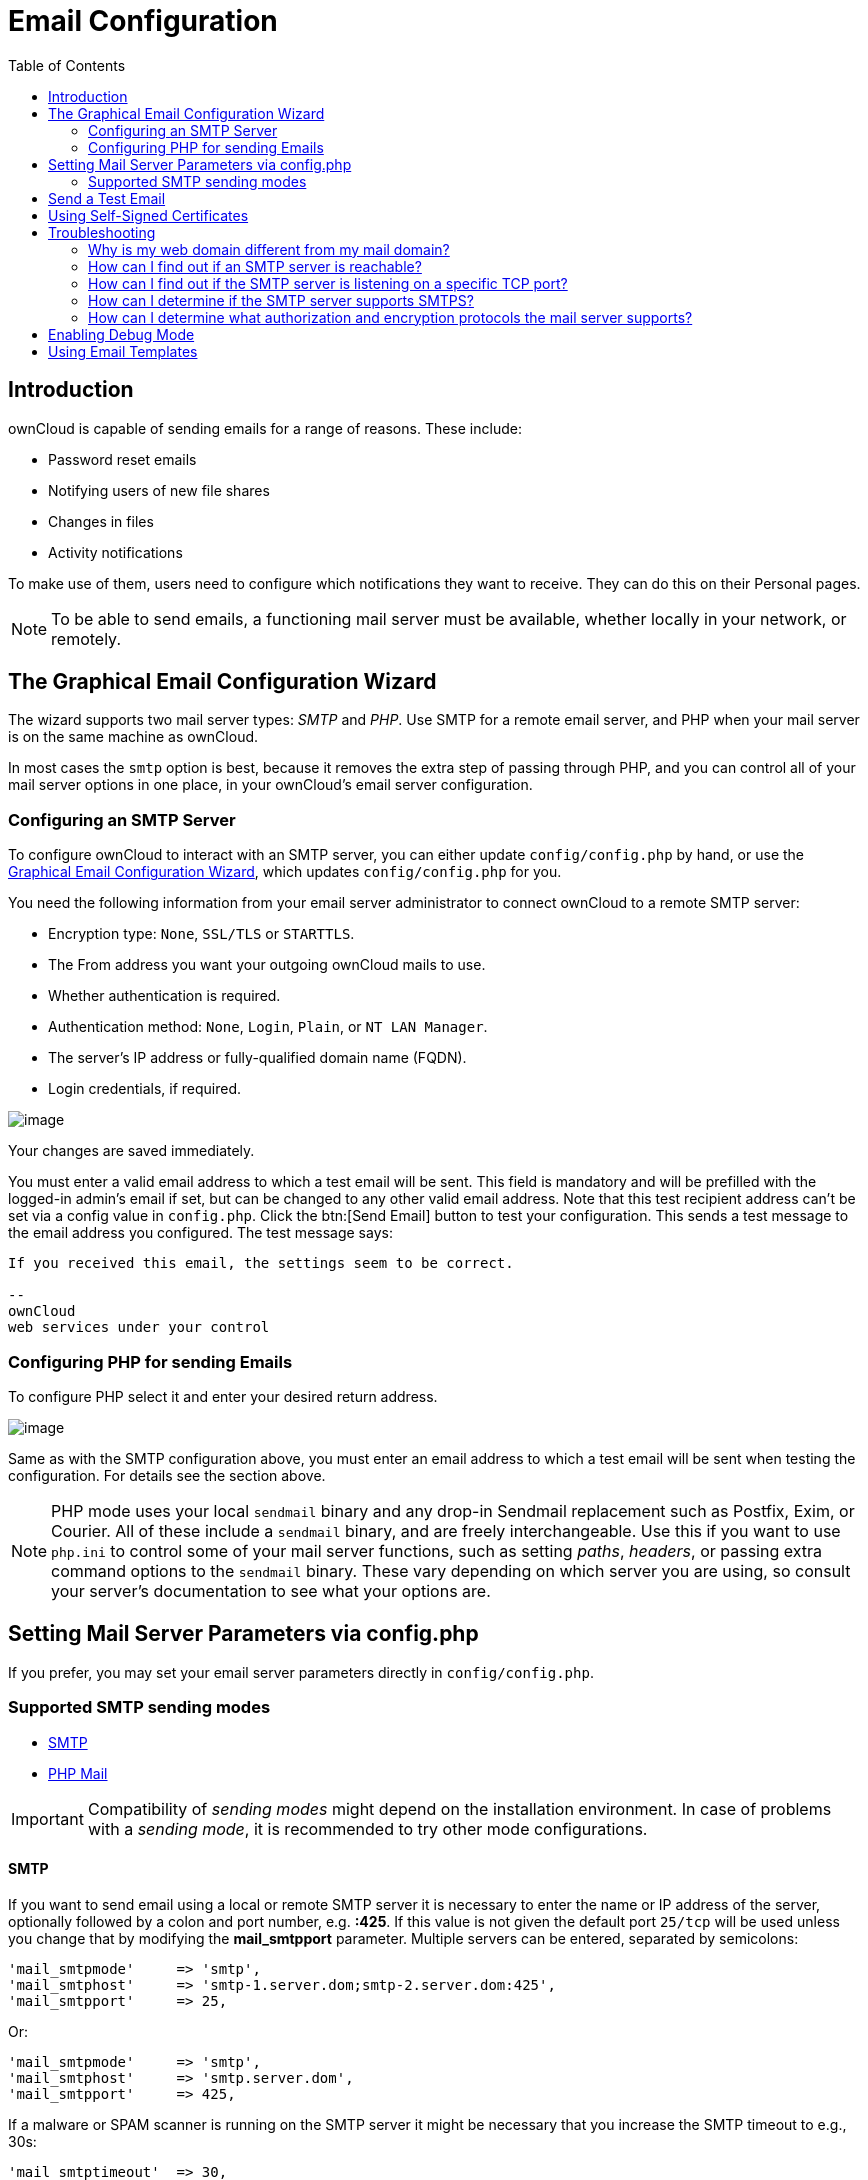 = Email Configuration
:toc: right
:expermimental:
:page-aliases: go/admin-email.adoc

== Introduction

ownCloud is capable of sending emails for a range of reasons. These include:

* Password reset emails
* Notifying users of new file shares
* Changes in files
* Activity notifications

To make use of them, users need to configure which notifications they want to receive. They can do this on their Personal pages.

NOTE: To be able to send emails, a functioning mail server must be available, whether locally in your network, or remotely.

== The Graphical Email Configuration Wizard

The wizard supports two mail server types: _SMTP_ and _PHP_. Use SMTP for a remote email server, and PHP when your mail server is on the same machine as ownCloud.

In most cases the `smtp` option is best, because it removes the extra step of passing through PHP, and you can control all of your mail server options in one place, in your ownCloud's email server configuration.

=== Configuring an SMTP Server

To configure ownCloud to interact with an SMTP server, you can either update `config/config.php` by hand, or use the xref:the-graphical-email-configuration-wizard[Graphical Email Configuration Wizard], which updates `config/config.php` for you.

You need the following information from your email server administrator to connect ownCloud to a remote SMTP server:

* Encryption type: `None`, `SSL/TLS` or `STARTTLS`.
* The From address you want your outgoing ownCloud mails to use.
* Whether authentication is required.
* Authentication method: `None`, `Login`, `Plain`, or `NT LAN Manager`.
* The server’s IP address or fully-qualified domain name (FQDN).
* Login credentials, if required.

image:configuration/server/email-configuration/smtp-config-smtp.png[image]

Your changes are saved immediately.

You must enter a valid email address to which a test email will be sent. This field is mandatory and will be prefilled with the logged-in admin's email if set, but can be changed to any other valid email address. Note that this test recipient address can't be set via a config value in `config.php`. Click the btn:[Send Email] button to test your configuration. This sends a test message to the email address you configured. The test message says:

----
If you received this email, the settings seem to be correct.

--
ownCloud
web services under your control
----

=== Configuring PHP for sending Emails

To configure PHP select it and enter your desired return address.

image:configuration/server/email-configuration/smtp-config-php.png[image]

Same as with the SMTP configuration above, you must enter an email address to which a test email will be sent when testing the configuration. For details see the section above.

NOTE: PHP mode uses your local `sendmail` binary and any drop-in Sendmail replacement such as Postfix, Exim, or Courier. All of these include a `sendmail` binary, and are freely interchangeable. Use this if you want to use `php.ini` to control some of your mail server functions, such as setting _paths_, _headers_, or passing extra command options to the `sendmail` binary. These vary depending on which server you are using, so consult your server’s documentation to see what your options are.

== Setting Mail Server Parameters via config.php

If you prefer, you may set your email server parameters directly in `config/config.php`. 

=== Supported SMTP sending modes 

* xref:configuration/server/email_configuration.adoc#smtp[SMTP]
* xref:configuration/server/email_configuration.adoc#php-mail[PHP Mail]

IMPORTANT: Compatibility of _sending modes_ might depend on the installation environment. In case of problems with a _sending mode_, it is recommended to try other mode configurations.

==== SMTP

If you want to send email using a local or remote SMTP server it is necessary to enter the name or IP address of the server, optionally followed by a colon and port number, e.g. *:425*. If this value is not given the default port `25/tcp` will be used unless you change that by modifying the *mail_smtpport* parameter. Multiple servers can be entered, separated by semicolons:

[source,php]
----
'mail_smtpmode'     => 'smtp',
'mail_smtphost'     => 'smtp-1.server.dom;smtp-2.server.dom:425',
'mail_smtpport'     => 25,
----

Or:

[source,php]
----
'mail_smtpmode'     => 'smtp',
'mail_smtphost'     => 'smtp.server.dom',
'mail_smtpport'     => 425,
----

If a malware or SPAM scanner is running on the SMTP server it might be necessary that you increase the SMTP timeout to e.g., 30s:

[source,php]
----
'mail_smtptimeout'  => 30,
----

If the SMTP server accepts insecure connections, the default setting can be used:

[source,php]
----
'mail_smtpsecure'   => '',
----

If the SMTP server only accepts secure connections you can choose between the following two variants:

SSL/TLS
+++++++

A secure connection will be initiated using SSL/TLS via SMTPS on the default port `465/tcp`:

[source,php]
----
'mail_smtphost'     => 'smtp.server.dom:465',
'mail_smtpsecure'   => 'ssl',
----

STARTTLS
++++++++

A secure connection will be initiated using STARTTLS via SMTP on the default port `25/tcp`:

[source,php]
----
'mail_smtphost'     => 'smtp.server.dom',
'mail_smtpsecure'   => 'tls',
----

An alternative is the port `587/tcp` (recommended):

[source,php]
----
'mail_smtphost'     => 'smtp.server.dom:587',
'mail_smtpsecure'   => 'tls',
----

Authentication
++++++++++++++

And finally it is necessary to configure if the SMTP server requires authentication, if not, the default values can be taken as is.

[source,php]
----
'mail_smtpauth'     => false,
'mail_smtpname'     => '',
'mail_smtppassword' => '',
----

If SMTP authentication is required you have to set the required username and password and can optionally choose between the authentication types *LOGIN* (default) or *PLAIN*.

[source,php]
----
'mail_smtpauth'     => true,
'mail_smtpauthtype' => 'LOGIN',
'mail_smtpname'     => 'username',
'mail_smtppassword' => 'password',
----

==== PHP Mail

If you want to use PHP mail it is necessary to have an installed and working email system on your server. Which program in detail is used to send email is defined by the configuration settings in the *php.ini* file. On *nix systems this will most likely be Sendmail. ownCloud should be able to send email out of the box.

[source,php]
----
'mail_smtpmode'     => 'php',
'mail_smtphost'     => '127.0.0.1',
'mail_smtpport'     => 25,
'mail_smtptimeout'  => 10,
'mail_smtpsecure'   => '',
'mail_smtpauth'     => false,
'mail_smtpauthtype' => 'LOGIN',
'mail_smtpname'     => '',
'mail_smtppassword' => '',
----

== Send a Test Email

Regardless of how you have configured ownCloud to interact with an email server, to test your email configuration, save your email address in your personal settings and then use the *Send email* button in the _Email Server_ section of the Admin settings page.

== Using Self-Signed Certificates

When using self-signed certificates on the remote SMTP server, the certificate must be imported into ownCloud. Please refer to xref:configuration/server/import_ssl_cert.adoc[Importing System-wide and Personal SSL Certificates] for more information.

== Troubleshooting

If you are unable to send email, try turning on debugging. Do this by enabling the `mail_smtpdebug parameter` in `config/config.php`.

[source,php]
----
'mail_smtpdebug' => true;
----

NOTE: Immediately after pressing the *Send email* button, as described before, several *SMTP -> get_lines(): …* messages appear on the screen. This is expected behavior and can be ignored.

=== Why is my web domain different from my mail domain?

The default domain name used for the sender address is the hostname where your ownCloud installation is served. If you have a different mail domain name you can override this behavior by setting the following configuration parameter:

[source,php]
----
'mail_domain' => 'example.com',
----

This setting results in every email sent by ownCloud (for example, the password reset email) having the domain part of the sender address appear as follows

----
no-reply@example.com
----

=== How can I find out if an SMTP server is reachable?

Use the ping command to check the server availability

[source,bash]
----
ping smtp.server.dom
----

----
PING smtp.server.dom (ip-address) 56(84) bytes of data.
64 bytes from your-server.local.lan (192.168.1.10): icmp_req=1 ttl=64 time=3.64ms
----

=== How can I find out if the SMTP server is listening on a specific TCP port?

The best way to get mail server information is to ask your mail server admin. If you are the mail server admin, or need information in a hurry, you can use the `netstat` command. This example shows all active servers on your system, and the ports they are listening on. The SMTP server is listening on localhost port 25.

[source,bash]
----
netstat -pant
----

[source,bash,subs="attributes+"]
----
Active Internet connections (servers and established)
Proto Recv-Q Send-Q Local Address   Foreign Address  State  ID/Program name
tcp    0      0    0.0.0.0:631     0.0.0.0:*        LISTEN   4418/cupsd
tcp    0      0    127.0.0.1:25    0.0.0.0:*        LISTEN   2245/exim4
tcp    0      0    127.0.0.1:{std-port-mysql}  0.0.0.0:*        LISTEN   1524/mysqld
----

* 25/tcp is unencrypted smtp
* 110/tcp/udp is unencrypted pop3
* 143/tcp/udp is unencrypted imap4
* 465/tcp is encrypted smtps
* 993/tcp/udp is encrypted imaps
* 995/tcp/udp is encrypted pop3s

=== How can I determine if the SMTP server supports SMTPS?

A good indication that the SMTP server supports SMTPS is that it is
listening on port *465*.

=== How can I determine what authorization and encryption protocols the mail server supports?

SMTP servers usually announce the availability of STARTTLS immediately after a connection has been established. You can easily check this using the `telnet` command.

NOTE: You must enter the marked lines to obtain the information displayed.

[source,bash]
----
telnet smtp.domain.dom 25
----

----
Trying 192.168.1.10...
Connected to smtp.domain.dom.
Escape character is '^]'.
220 smtp.domain.dom ESMTP Exim 4.80.1 Tue, 22 Jan 2013 22:39:55 +0100
EHLO your-server.local.lan                   # <<< enter this command
250-smtp.domain.dom Hello your-server.local.lan [ip-address]
250-SIZE 52428800
250-8BITMIME
250-PIPELINING
250-AUTH PLAIN LOGIN CRAM-MD5                 # <<< Supported auth protocols
250-STARTTLS                                  # <<< Encryption is supported
250 HELP
QUIT                                          # <<< enter this command
221 smtp.domain.dom closing connection
Connection closed by foreign host.
----

== Enabling Debug Mode

If you are unable to send email, it might be useful to activate further debug messages by enabling the `mail_smtpdebug` parameter:

[source,php]
----
'mail_smtpdebug' => true,
----

NOTE: Immediately after pressing the btn:[Send email] button, as described before, several *SMTP -> get_lines(): …* messages appear on the screen. This is expected behavior and can be ignored.

== Using Email Templates

NOTE: You have to install and enable a custom theme in order to use and customize email templates. Additionally you need to have the {oc-marketplace-url}/apps/templateeditor[Mail Template Editor] app installed and enabled.

Most emails sent from ownCloud are based on editable email templates, which are a mixture of PHP and HTML. The currently available templates are:

[cols="40%,15%,40%,50%",options="header",]
|=======================================================================
| Email
| Format
| Description
| File Location

| Activity notification mail
| plain text
| Notification of activities that users have enabled in the Notifications section of their Personal pages.
| `core/templates/mail.php`

| Lost password mail
| HTML
| Password reset email for users who lose their passwords.
| `core/templates/lostpassword/email.php`

| New user email
| HTML
|
| `settings/templates/email.new_user.php`

|
| plain text
|
| `settings/templates/email.new_user_plain_text.php`

| Public link share email
| HTML
| Notify users of new public link shares.
| `core/templates/mail.php`

|
| plain text
|
| `core/templates/altmail.php`

| New file share email
| HTML
| Notify users of new file shares.
| `core/templates/internalmail.php`

|
| plain text
|
| `core/templates/internalaltmail.php`
|=======================================================================

In addition to providing the email templates, this feature enables you to apply any pre-configured themes to the email. To modify an email template to users:

1.  Log in as the admin user.
2.  Navigate to menu:Settings[Admin > General > Mail Templates].
3.  Select a template from the drop-down menu.
+
NOTE: If you don't see the drop down menu but instead _You need to activate own theme to edit email templates_, you haven't installed and configured a custom theme yet.

4.  Make any desired modifications to the template.

The templates are written in PHP and HTML, and are already loaded with the relevant variables such as _username_, _share links_, and _filenames_. You can, if you are careful, edit these — even without knowing PHP or HTML. Don’t touch any of the code, but it’s OK to edit the text portions of the messages.

For example, this the lost password mail template:

[source,php]
----
<?php

echo str_replace(
    '{link}',
    $_['link'],
    $l->t('Use the following link to reset your password: {link}')
);
----

You could change the text portion of the template, `Use the following link to reset your password:` to say something else, such as:

----
Click the following link to reset your password.
If you did not ask for a password reset, ignore this message.
----

Again, be very careful to change nothing but the message text, because the tiniest coding error will break the template.

NOTE: You can edit the templates directly in the template text box, or you can copy and paste them to a text editor for modification and then copy and paste them back to the template text box for use when you are done.
